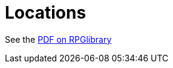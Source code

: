 = Locations

See the https://ogc.rpglibrary.org/images/9/92/D6_Fantasy_Locations_v1.1_weg51020OGL.pdf[PDF on RPGlibrary]
